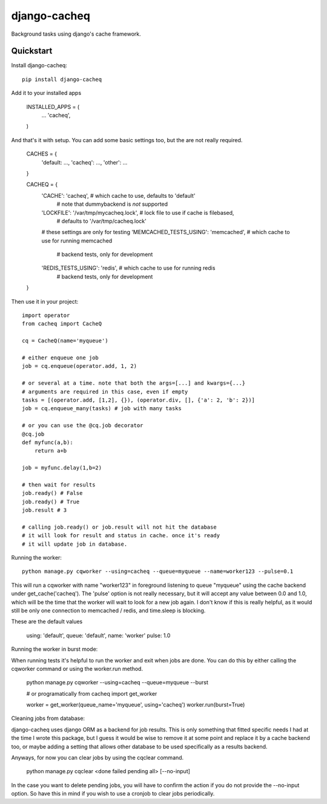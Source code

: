 =============================
django-cacheq
=============================

Background tasks using django's cache framework.


Quickstart
----------

Install django-cacheq::

    pip install django-cacheq

Add it to your installed apps

    INSTALLED_APPS = (
        ...
        'cacheq',
    )

And that's it with setup. You can add some basic settings too, but the are not really required.
    
    CACHES = {
        'default: ...,
        'cacheq': ...,
        'other': ...
    }
    
    CACHEQ = {
        'CACHE': 'cacheq',                      # which cache to use, defaults to 'default'
                                                # note that dummybackend is *not* supported
        'LOCKFILE': '/var/tmp/mycacheq.lock',   # lock file to use if cache is filebased, 
                                                # defaults to '/var/tmp/cacheq.lock'
        # these settings are only for testing
        'MEMCACHED_TESTS_USING': 'memcached',   # which cache to use for running memcached 
                                                # backend tests, only for development
        'REDIS_TESTS_USING': 'redis',           # which cache to use for running redis 
                                                # backend tests, only for development
    }

Then use it in your project::

    import operator
    from cacheq import CacheQ
    
    cq = CacheQ(name='myqueue')
    
    # either enqueue one job
    job = cq.enqueue(operator.add, 1, 2)
    
    # or several at a time. note that both the args=[...] and kwargs={...}
    # arguments are required in this case, even if empty
    tasks = [(operator.add, [1,2], {}), (operator.div, [], {'a': 2, 'b': 2})]
    job = cq.enqueue_many(tasks) # job with many tasks
    
    # or you can use the @cq.job decorator
    @cq.job
    def myfunc(a,b):
        return a+b
    
    job = myfunc.delay(1,b=2)
    
    # then wait for results
    job.ready() # False
    job.ready() # True
    job.result # 3
    
    # calling job.ready() or job.result will not hit the database
    # it will look for result and status in cache. once it's ready 
    # it will update job in database.

Running the worker::

    python manage.py cqworker --using=cacheq --queue=myqueue --name=worker123 --pulse=0.1

This will run a cqworker with name "worker123" in foreground listening to queue "myqueue" using the cache backend under get_cache('cacheq'). The 'pulse' option is not really necessary, but it will accept any value between 0.0 and 1.0, which will be the time that the worker will wait to look for a new job again. I don't know if this is really helpful, as it would still be only one connection to memcached / redis, and time.sleep is blocking.

These are the default values

    using: 'default',
    queue: 'default',
    name: 'worker'
    pulse: 1.0

Running the worker in burst mode::

When running tests it's helpful to run the worker and exit when jobs are done. You can do this by either calling the cqworker command or using the worker.run method.

    python manage.py cqworker --using=cacheq --queue=myqueue --burst

    # or programatically
    from cacheq import get_worker
    
    worker = get_worker(queue_name='myqueue', using='cacheq')
    worker.run(burst=True)

Cleaning jobs from database::

django-cacheq uses django ORM as a backend for job results. This is only something that fitted specific needs I had at the time I wrote this package, but I guess it would be wise to remove it at some point and replace it by a cache backend too, or maybe adding a setting that allows other database to be used specifically as a results backend.

Anyways, for now you can clear jobs by using the cqclear command.

    python manage.py cqclear <done failed pending all> [--no-input]
    
In the case you want to delete pending jobs, you will have to confirm the action if you do not provide the --no-input option. So have this in mind if you wish to use a cronjob to clear jobs periodically.

